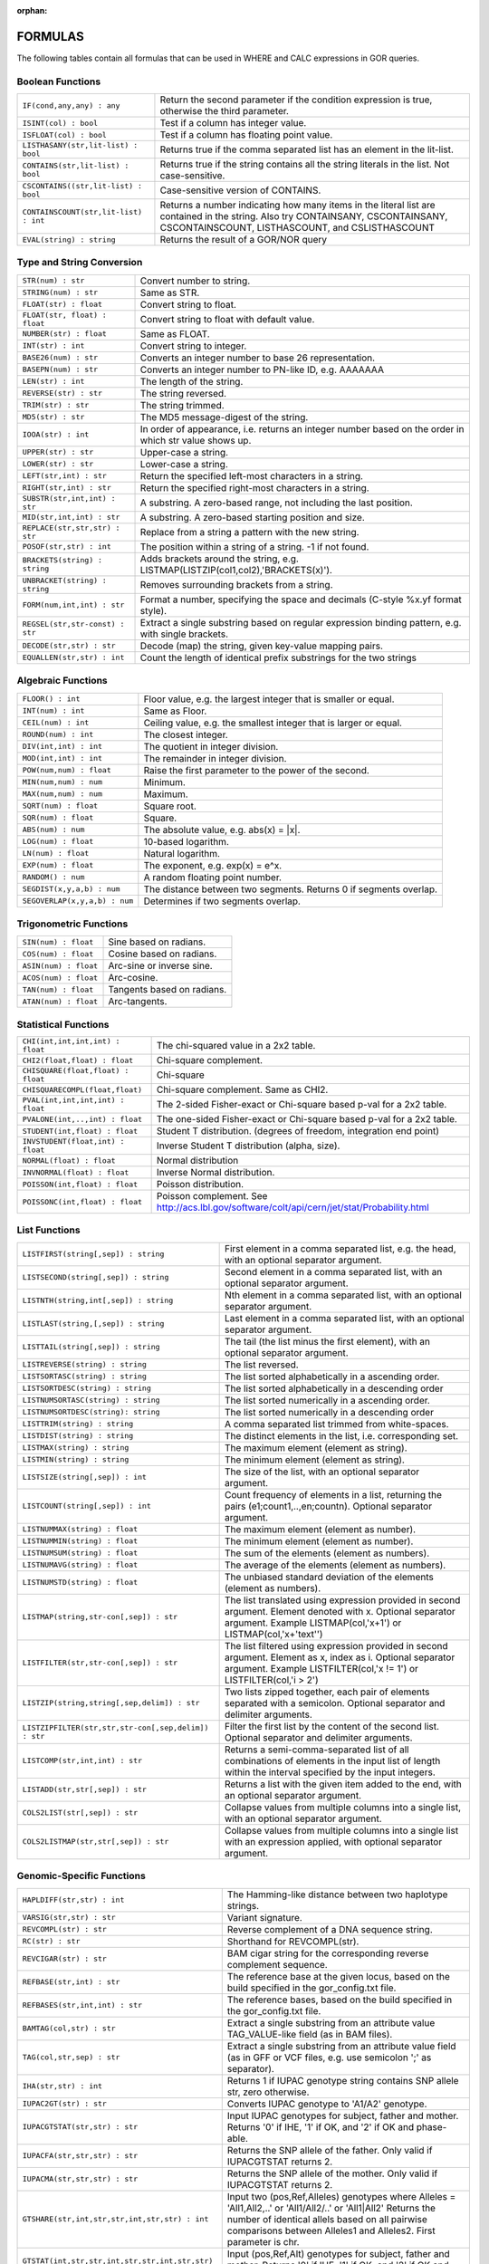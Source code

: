 :orphan:

.. _formulas:

=========
FORMULAS
=========

The following tables contain all formulas that can be used in WHERE and CALC expressions in GOR queries.

Boolean Functions
=================

+------------------------------------------+--------------------------------------------------------------------------------------------+
| ``IF(cond,any,any) : any``               | Return the second parameter if the condition expression is true,                           |
|                                          | otherwise the third parameter.                                                             |
+------------------------------------------+--------------------------------------------------------------------------------------------+
| ``ISINT(col) : bool``                    | Test if a column has integer value.                                                        |
+------------------------------------------+--------------------------------------------------------------------------------------------+
| ``ISFLOAT(col) : bool``                  | Test if a column has floating point value.                                                 |
+------------------------------------------+--------------------------------------------------------------------------------------------+
| ``LISTHASANY(str,lit-list) : bool``      | Returns true if the comma separated list has an element in the lit-list.                   |
+------------------------------------------+--------------------------------------------------------------------------------------------+
| ``CONTAINS(str,lit-list) : bool``        | Returns true if the string contains all the string literals in the list.                   |
|                                          | Not case-sensitive.                                                                        |
+------------------------------------------+--------------------------------------------------------------------------------------------+
| ``CSCONTAINS((str,lit-list) : bool``     | Case-sensitive version of CONTAINS.                                                        |
+------------------------------------------+--------------------------------------------------------------------------------------------+
| ``CONTAINSCOUNT(str,lit-list) : int``    | Returns a number indicating how many items in the literal list are contained in the string.|
|                                          | Also try CONTAINSANY, CSCONTAINSANY, CSCONTAINSCOUNT, LISTHASCOUNT, and CSLISTHASCOUNT     |
+------------------------------------------+--------------------------------------------------------------------------------------------+
| ``EVAL(string) : string``                | Returns the result of a GOR/NOR query                                                      |
+------------------------------------------+--------------------------------------------------------------------------------------------+


Type and String Conversion
==========================

+---------------------------------+----------------------------------------------------------------------------------+
| ``STR(num) : str``              | Convert number to string.                                                        |
+---------------------------------+----------------------------------------------------------------------------------+
| ``STRING(num) : str``           | Same as STR.                                                                     |
+---------------------------------+----------------------------------------------------------------------------------+
| ``FLOAT(str) : float``          | Convert string to float.                                                         |
+---------------------------------+----------------------------------------------------------------------------------+
| ``FLOAT(str, float) : float``   | Convert string to float with default value.                                      |
+---------------------------------+----------------------------------------------------------------------------------+
| ``NUMBER(str) : float``         | Same as FLOAT.                                                                   |
+---------------------------------+----------------------------------------------------------------------------------+
| ``INT(str) : int``              | Convert string to integer.                                                       |
+---------------------------------+----------------------------------------------------------------------------------+
| ``BASE26(num) : str``           | Converts an integer number to base 26 representation.                            |
+---------------------------------+----------------------------------------------------------------------------------+
| ``BASEPN(num) : str``           | Converts an integer number to PN-like ID, e.g. AAAAAAA                           |
+---------------------------------+----------------------------------------------------------------------------------+
| ``LEN(str) : int``              | The length of the string.                                                        |
+---------------------------------+----------------------------------------------------------------------------------+
| ``REVERSE(str) : str``          | The string reversed.                                                             |
+---------------------------------+----------------------------------------------------------------------------------+
| ``TRIM(str) : str``             | The string trimmed.                                                              |
+---------------------------------+----------------------------------------------------------------------------------+
| ``MD5(str) : str``              | The MD5 message-digest of the string.                                            |
+---------------------------------+----------------------------------------------------------------------------------+
| ``IOOA(str) : int``             | In order of appearance, i.e. returns an integer number                           |
|                                 | based on the order in which str value shows up.                                  |
+---------------------------------+----------------------------------------------------------------------------------+
| ``UPPER(str) : str``            | Upper-case a string.                                                             |
+---------------------------------+----------------------------------------------------------------------------------+
| ``LOWER(str) : str``            | Lower-case a string.                                                             |
+---------------------------------+----------------------------------------------------------------------------------+
| ``LEFT(str,int) : str``         | Return the specified left-most characters in a string.                           |
+---------------------------------+----------------------------------------------------------------------------------+
| ``RIGHT(str,int) : str``        | Return the specified right-most characters in a string.                          |
+---------------------------------+----------------------------------------------------------------------------------+
| ``SUBSTR(str,int,int) : str``   | A substring.  A zero-based range, not including the last position.               |
+---------------------------------+----------------------------------------------------------------------------------+
| ``MID(str,int,int) : str``      | A substring.  A zero-based starting position and size.                           |
+---------------------------------+----------------------------------------------------------------------------------+
| ``REPLACE(str,str,str) : str``  | Replace from a string a pattern with the new string.                             |
+---------------------------------+----------------------------------------------------------------------------------+
| ``POSOF(str,str) : int``        | The position within a string of a string.  -1 if not found.                      |
+---------------------------------+----------------------------------------------------------------------------------+
| ``BRACKETS(string) : string``   | Adds brackets around the string, e.g. LISTMAP(LISTZIP(col1,col2),'BRACKETS(x)'). |
+---------------------------------+----------------------------------------------------------------------------------+
| ``UNBRACKET(string) : string``  | Removes surrounding brackets from a string.                                      |
+---------------------------------+----------------------------------------------------------------------------------+
| ``FORM(num,int,int) : str``     | Format a number, specifying the space and decimals (C-style %x.yf format style). |
+---------------------------------+----------------------------------------------------------------------------------+
| ``REGSEL(str,str-const) : str`` | Extract a single substring based on regular expression binding pattern,          |
|                                 | e.g. with single brackets.                                                       |
+---------------------------------+----------------------------------------------------------------------------------+
| ``DECODE(str,str) : str``       | Decode (map) the string, given key-value mapping pairs.                          |
+---------------------------------+----------------------------------------------------------------------------------+
| ``EQUALLEN(str,str) : int``     | Count the length of identical prefix substrings for the two strings              |
+---------------------------------+----------------------------------------------------------------------------------+

Algebraic Functions
===================

+-------------------------------+------------------------------------------------------------------------------+
| ``FLOOR() : int``             | Floor value, e.g. the largest integer that is smaller or equal.              |
+-------------------------------+------------------------------------------------------------------------------+
| ``INT(num) : int``            | Same as Floor.                                                               |
+-------------------------------+------------------------------------------------------------------------------+
| ``CEIL(num) : int``           | Ceiling value, e.g. the smallest integer that is larger or equal.            |
+-------------------------------+------------------------------------------------------------------------------+
| ``ROUND(num) : int``          | The closest integer.                                                         |
+-------------------------------+------------------------------------------------------------------------------+
| ``DIV(int,int) : int``        | The quotient in integer division.                                            |
+-------------------------------+------------------------------------------------------------------------------+
| ``MOD(int,int) : int``        | The remainder in integer division.                                           |
+-------------------------------+------------------------------------------------------------------------------+
| ``POW(num,num) : float``      | Raise the first parameter to the power of the second.                        |
+-------------------------------+------------------------------------------------------------------------------+
| ``MIN(num,num) : num``        | Minimum.                                                                     |
+-------------------------------+------------------------------------------------------------------------------+
| ``MAX(num,num) : num``        | Maximum.                                                                     |
+-------------------------------+------------------------------------------------------------------------------+
| ``SQRT(num) : float``         | Square root.                                                                 |
+-------------------------------+------------------------------------------------------------------------------+
| ``SQR(num) : float``          | Square.                                                                      |
+-------------------------------+------------------------------------------------------------------------------+
| ``ABS(num) : num``            | The absolute value, e.g. abs(x) = \|x\|.                                     |
+-------------------------------+------------------------------------------------------------------------------+
| ``LOG(num) : float``          | 10-based logarithm.                                                          |
+-------------------------------+------------------------------------------------------------------------------+
| ``LN(num) : float``           | Natural logarithm.                                                           |
+-------------------------------+------------------------------------------------------------------------------+
| ``EXP(num) : float``          | The exponent, e.g. exp(x) = e^x.                                             |
+-------------------------------+------------------------------------------------------------------------------+
| ``RANDOM() : num``            | A random floating point number.                                              |
+-------------------------------+------------------------------------------------------------------------------+
| ``SEGDIST(x,y,a,b) : num``    | The distance between two segments. Returns 0 if segments overlap.            |
+-------------------------------+------------------------------------------------------------------------------+
| ``SEGOVERLAP(x,y,a,b) : num`` | Determines if two segments overlap.                                          |
+-------------------------------+------------------------------------------------------------------------------+


Trigonometric Functions
=======================

+---------------------------+------------------------------------------------------------------------------+
| ``SIN(num) : float``      | Sine based on radians.                                                       |
+---------------------------+------------------------------------------------------------------------------+
| ``COS(num) : float``      | Cosine based on radians.                                                     |
+---------------------------+------------------------------------------------------------------------------+
| ``ASIN(num) : float``     | Arc-sine or inverse sine.                                                    |
+---------------------------+------------------------------------------------------------------------------+
| ``ACOS(num) : float``     | Arc-cosine.                                                                  |
+---------------------------+------------------------------------------------------------------------------+
| ``TAN(num) : float``      | Tangents based on radians.                                                   |
+---------------------------+------------------------------------------------------------------------------+
| ``ATAN(num) : float``     | Arc-tangents.                                                                |
+---------------------------+------------------------------------------------------------------------------+


Statistical Functions
=====================

+------------------------------------+---------------------------------------------------------------------------------+
| ``CHI(int,int,int,int) : float``   | The chi-squared value in a 2x2 table.                                           |
+------------------------------------+---------------------------------------------------------------------------------+
| ``CHI2(float,float) : float``      | Chi-square complement.                                                          |
+------------------------------------+---------------------------------------------------------------------------------+
| ``CHISQUARE(float,float) : float`` | Chi-square                                                                      |
+------------------------------------+---------------------------------------------------------------------------------+
| ``CHISQUARECOMPL(float,float)``    | Chi-square complement.  Same as CHI2.                                           |
+------------------------------------+---------------------------------------------------------------------------------+
| ``PVAL(int,int,int,int) : float``  | The 2-sided Fisher-exact or Chi-square based p-val for a 2x2 table.             |
+------------------------------------+---------------------------------------------------------------------------------+
| ``PVALONE(int,..,int) : float``    | The one-sided Fisher-exact or Chi-square based p-val for a 2x2 table.           |
+------------------------------------+---------------------------------------------------------------------------------+
| ``STUDENT(int,float) : float``     | Student T distribution.  (degrees of freedom, integration end point)            |
+------------------------------------+---------------------------------------------------------------------------------+
| ``INVSTUDENT(float,int) : float``  | Inverse Student T distribution (alpha, size).                                   |
+------------------------------------+---------------------------------------------------------------------------------+
| ``NORMAL(float) : float``          | Normal distribution                                                             |
+------------------------------------+---------------------------------------------------------------------------------+
| ``INVNORMAL(float) : float``       | Inverse Normal distribution.                                                    |
+------------------------------------+---------------------------------------------------------------------------------+
| ``POISSON(int,float) : float``     | Poisson distribution.                                                           |
+------------------------------------+---------------------------------------------------------------------------------+
| ``POISSONC(int,float) : float``    | Poisson complement.                                                             |
|                                    | See http://acs.lbl.gov/software/colt/api/cern/jet/stat/Probability.html         |
+------------------------------------+---------------------------------------------------------------------------------+


List Functions
==============

+------------------------------------------------------+--------------------------------------------------------------------------------------------------------------+
| ``LISTFIRST(string[,sep]) : string``                 | First element in a comma separated list, e.g. the head, with an optional separator argument.                 |
+------------------------------------------------------+--------------------------------------------------------------------------------------------------------------+
| ``LISTSECOND(string[,sep]) : string``                | Second element in a comma separated list, with an optional separator argument.                               |
+------------------------------------------------------+--------------------------------------------------------------------------------------------------------------+
| ``LISTNTH(string,int[,sep]) : string``               | Nth element in a comma separated list, with an optional separator argument.                                  |
+------------------------------------------------------+--------------------------------------------------------------------------------------------------------------+
| ``LISTLAST(string,[,sep]) : string``                 | Last element in a comma separated list, with an optional separator argument.                                 |
+------------------------------------------------------+--------------------------------------------------------------------------------------------------------------+
| ``LISTTAIL(string[,sep]) : string``                  | The tail (the list minus the first element), with an optional separator argument.                            |
+------------------------------------------------------+--------------------------------------------------------------------------------------------------------------+
| ``LISTREVERSE(string) : string``                     | The list reversed.                                                                                           |
+------------------------------------------------------+--------------------------------------------------------------------------------------------------------------+
| ``LISTSORTASC(string) : string``                     | The list sorted alphabetically in a ascending order.                                                         |
+------------------------------------------------------+--------------------------------------------------------------------------------------------------------------+
| ``LISTSORTDESC(string) : string``                    | The list sorted alphabetically in a descending order                                                         |
+------------------------------------------------------+--------------------------------------------------------------------------------------------------------------+
| ``LISTNUMSORTASC(string) : string``                  | The list sorted numerically in a ascending order.                                                            |
+------------------------------------------------------+--------------------------------------------------------------------------------------------------------------+
| ``LISTNUMSORTDESC(string): string``                  | The list sorted numerically in a descending order                                                            |
+------------------------------------------------------+--------------------------------------------------------------------------------------------------------------+
| ``LISTTRIM(string) : string``                        | A comma separated list trimmed from white-spaces.                                                            |
+------------------------------------------------------+--------------------------------------------------------------------------------------------------------------+
| ``LISTDIST(string) : string``                        | The distinct elements in the list, i.e. corresponding set.                                                   |
+------------------------------------------------------+--------------------------------------------------------------------------------------------------------------+
| ``LISTMAX(string) : string``                         | The maximum element (element as string).                                                                     |
+------------------------------------------------------+--------------------------------------------------------------------------------------------------------------+
| ``LISTMIN(string) : string``                         | The minimum element (element as string).                                                                     |
+------------------------------------------------------+--------------------------------------------------------------------------------------------------------------+
| ``LISTSIZE(string[,sep]) : int``                     | The size of the list, with an optional separator argument.                                                   |
+------------------------------------------------------+--------------------------------------------------------------------------------------------------------------+
| ``LISTCOUNT(string[,sep]) : int``                    | Count frequency of elements in a list, returning the pairs (e1;count1,..,en;countn).                         |
|                                                      | Optional separator argument.                                                                                 |
+------------------------------------------------------+--------------------------------------------------------------------------------------------------------------+
| ``LISTNUMMAX(string) : float``                       | The maximum element (element as number).                                                                     |
+------------------------------------------------------+--------------------------------------------------------------------------------------------------------------+
| ``LISTNUMMIN(string) : float``                       | The minimum element (element as number).                                                                     |
+------------------------------------------------------+--------------------------------------------------------------------------------------------------------------+
| ``LISTNUMSUM(string) : float``                       | The sum of the elements (element as numbers).                                                                |
+------------------------------------------------------+--------------------------------------------------------------------------------------------------------------+
| ``LISTNUMAVG(string) : float``                       | The average of the elements (element as numbers).                                                            |
+------------------------------------------------------+--------------------------------------------------------------------------------------------------------------+
| ``LISTNUMSTD(string) : float``                       | The unbiased standard deviation of the elements (element as numbers).                                        |
+------------------------------------------------------+--------------------------------------------------------------------------------------------------------------+
| ``LISTMAP(string,str-con[,sep]) : str``              | The list translated using expression provided in second argument.  Element denoted with x.                   |
|                                                      | Optional separator argument.                                                                                 |
|                                                      | Example LISTMAP(col,'x+1') or LISTMAP(col,'x+\'text\'')                                                      |
+------------------------------------------------------+--------------------------------------------------------------------------------------------------------------+
| ``LISTFILTER(str,str-con[,sep]) : str``              | The list filtered using expression provided in second argument.  Element as x, index as i.                   |
|                                                      | Optional separator argument.                                                                                 |
|                                                      | Example LISTFILTER(col,'x != 1') or LISTFILTER(col,'i > 2')                                                  |
+------------------------------------------------------+--------------------------------------------------------------------------------------------------------------+
| ``LISTZIP(string,string[,sep,delim]) : str``         | Two lists zipped together, each pair of elements separated with a semicolon.                                 |
|                                                      | Optional separator and delimiter arguments.                                                                  |
+------------------------------------------------------+--------------------------------------------------------------------------------------------------------------+
| ``LISTZIPFILTER(str,str,str-con[,sep,delim]) : str`` | Filter the first list by the content of the second list. Optional separator and delimiter arguments.         |
+------------------------------------------------------+--------------------------------------------------------------------------------------------------------------+
| ``LISTCOMP(str,int,int) : str``                      | Returns a semi-comma-separated list of all combinations of elements in the input list of length within       |
|                                                      | the interval specified by the input integers.                                                                |
+------------------------------------------------------+--------------------------------------------------------------------------------------------------------------+
| ``LISTADD(str,str[,sep]) : str``                     | Returns a list with the given item added to the end, with an optional separator argument.                    |
+------------------------------------------------------+--------------------------------------------------------------------------------------------------------------+
| ``COLS2LIST(str[,sep]) : str``                       | Collapse values from multiple columns into a single list, with an optional separator argument.               |
+------------------------------------------------------+--------------------------------------------------------------------------------------------------------------+
| ``COLS2LISTMAP(str,str[,sep]) : str``                | Collapse values from multiple columns into a single list with an expression applied, with optional           |
|                                                      | separator argument.                                                                                          |
+------------------------------------------------------+--------------------------------------------------------------------------------------------------------------+


Genomic-Specific Functions
==========================

+-------------------------------------------------------+---------------------------------------------------------------------------------------------------------------------------------+
| ``HAPLDIFF(str,str) : int``                           | The Hamming-like distance between two haplotype strings.                                                                        |
+-------------------------------------------------------+---------------------------------------------------------------------------------------------------------------------------------+
| ``VARSIG(str,str) : str``                             | Variant signature.                                                                                                              |
+-------------------------------------------------------+---------------------------------------------------------------------------------------------------------------------------------+
| ``REVCOMPL(str) : str``                               | Reverse complement of a DNA sequence string.                                                                                    |
+-------------------------------------------------------+---------------------------------------------------------------------------------------------------------------------------------+
| ``RC(str) : str``                                     | Shorthand for REVCOMPL(str).                                                                                                    |
+-------------------------------------------------------+---------------------------------------------------------------------------------------------------------------------------------+
| ``REVCIGAR(str) : str``                               | BAM cigar string for the corresponding reverse complement sequence.                                                             |
+-------------------------------------------------------+---------------------------------------------------------------------------------------------------------------------------------+
| ``REFBASE(str,int) : str``                            | The reference base at the given locus,                                                                                          |
|                                                       | based on the build specified in the gor_config.txt file.                                                                        |
+-------------------------------------------------------+---------------------------------------------------------------------------------------------------------------------------------+
| ``REFBASES(str,int,int) : str``                       | The reference bases, based on the build specified in the gor_config.txt file.                                                   |
+-------------------------------------------------------+---------------------------------------------------------------------------------------------------------------------------------+
| ``BAMTAG(col,str) : str``                             | Extract a single substring from an attribute value TAG_VALUE-like field (as in BAM files).                                      |
+-------------------------------------------------------+---------------------------------------------------------------------------------------------------------------------------------+
| ``TAG(col,str,sep) : str``                            | Extract a single substring from an attribute value field (as in GFF or VCF files, e.g. use semicolon ';' as separator).         |
+-------------------------------------------------------+---------------------------------------------------------------------------------------------------------------------------------+
| ``IHA(str,str) : int``                                | Returns 1 if IUPAC genotype string contains SNP allele str, zero otherwise.                                                     |
+-------------------------------------------------------+---------------------------------------------------------------------------------------------------------------------------------+
| ``IUPAC2GT(str) : str``                               | Converts IUPAC genotype to 'A1/A2' genotype.                                                                                    |
+-------------------------------------------------------+---------------------------------------------------------------------------------------------------------------------------------+
| ``IUPACGTSTAT(str,str) : str``                        | Input IUPAC genotypes for subject, father and mother. Returns '0' if IHE, '1' if OK, and '2' if OK and phase-able.              |
+-------------------------------------------------------+---------------------------------------------------------------------------------------------------------------------------------+
| ``IUPACFA(str,str,str) : str``                        | Returns the SNP allele of the father.  Only valid if IUPACGTSTAT returns 2.                                                     |
+-------------------------------------------------------+---------------------------------------------------------------------------------------------------------------------------------+
| ``IUPACMA(str,str,str) : str``                        | Returns the SNP allele of the mother.  Only valid if IUPACGTSTAT returns 2.                                                     |
+-------------------------------------------------------+---------------------------------------------------------------------------------------------------------------------------------+
| ``GTSHARE(str,int,str,str,int,str,str) : int``        | Input two (pos,Ref,Alleles) genotypes where Alleles = 'All1,All2,..' or 'All1/All2/..' or 'All1|All2'                           |
|                                                       | Returns the number of identical allels based on all pairwise comparisons between Alleles1 and Alleles2. First parameter is chr. |
+-------------------------------------------------------+---------------------------------------------------------------------------------------------------------------------------------+
| ``GTSTAT(int,str,str,int,str,str,int,str,str) : str`` | Input (pos,Ref,Alt) genotypes for subject, father and mother. Returns '0' if IHE, '1' if OK, and '2' if OK and phase-able.      |
+-------------------------------------------------------+---------------------------------------------------------------------------------------------------------------------------------+
| ``GTFA(int,str,str,int,str,str,int,str,str) : str``   | Returns the Alt allele of the father.  Only valid if GTSTAT returns '2'.                                                        |
+-------------------------------------------------------+---------------------------------------------------------------------------------------------------------------------------------+
| ``GTMA(int,str,str,int,str,str,int,str,str) : str``   | Returns the Alt allele of the mother.  Only valid if GTSTAT returns '2'.                                                        |
+-------------------------------------------------------+---------------------------------------------------------------------------------------------------------------------------------+
| ``INDAG(dag file,str-cont) : bool``                   | Not a standard function.  Should be used as | where go_id INDAG('go.txt','GO\:111111') or INDAG([#temp#],'GO\:111111')          |
+-------------------------------------------------------+---------------------------------------------------------------------------------------------------------------------------------+



Date Functions
==============

+-----------------------------------+---------------------------------------------------------------------------------+
| ``DATE() : string``               | The current time in the format 'yyyy-MM-dd HH:mm:ss'.                           |
+-----------------------------------+---------------------------------------------------------------------------------+
| ``DATE(string) : string``         | The current time in a specific format, defined by a string of characters        |
|                                   | that represent time units. Example: 'dd/MM/yyyy'.                               |
|                                   | Uses the Java SimpleDateFormat class for formatting.                            |
+-----------------------------------+---------------------------------------------------------------------------------+
| ``EDATE(long) : string``          | A specific time, indicated by a timestamp, in the format 'yyyy-MM-dd HH:mm:ss'. |
+-----------------------------------+---------------------------------------------------------------------------------+
| ``EDATE(long,string) : string``   | A specific time, indicated by a timestamp, in a specific format.                |
|                                   | The format is defined in the same way as with date(string).                     |
+-----------------------------------+---------------------------------------------------------------------------------+
| ``EPOCH() : long``                | A timestamp of the current time.                                                |
+-----------------------------------+---------------------------------------------------------------------------------+
| ``EPOCH(string,string) : long``   | A timestamp of a specific time, indicated with a specified format.              |
|                                   | The format is defined in the same way as with date(string)                      |
|                                   | and edate(long, string). Example: epoch('16/06/2017','dd/MM/yyyy').             |
+-----------------------------------+---------------------------------------------------------------------------------+


Administration Functions
========================

Diagnostic Functions
--------------------

+----------------------------------+------------------------------------------------------------------------------+
| ``TIME() : int``                 | The time in milli seconds since the query started.                           |
+----------------------------------+------------------------------------------------------------------------------+
| ``SLEEP(int) : string``          | Sleep for given milliseconds while processing each row                       |
+----------------------------------+------------------------------------------------------------------------------+
| ``HOSTNAME() : string``          | Name of the host running the query                                           |
+----------------------------------+------------------------------------------------------------------------------+
| ``IP() : string``                | IP number of the host running the query                                      |
+----------------------------------+------------------------------------------------------------------------------+
| ``ARCH() : string``              | CPU architecture of the host running the query                               |
+----------------------------------+------------------------------------------------------------------------------+
| ``THREADID() : int``             | Thread id of the thread running the query                                    |
+----------------------------------+------------------------------------------------------------------------------+
| ``CPULOAD() : float``            | The cpuload of the process running the query                                 |
+----------------------------------+------------------------------------------------------------------------------+
| ``SYSCPULOAD() : float``         | The cpuload on the system running the query                                  |
+----------------------------------+------------------------------------------------------------------------------+
| ``FREE() : float``               | Free physical memory on the system running the query                         |
+----------------------------------+------------------------------------------------------------------------------+
| ``FREEMEM() : float``            | Free memory on the system running the query                                  |
+----------------------------------+------------------------------------------------------------------------------+
| ``TOTALMEM() : float``           | Total memory on the system running the query                                 |
+----------------------------------+------------------------------------------------------------------------------+
| ``MAXMEM() : float``             | Maximum memory of the process running the query                              |
+----------------------------------+------------------------------------------------------------------------------+
| ``AVAILCPU() : int``             | Number of available cpus on the system                                       |
+----------------------------------+------------------------------------------------------------------------------+
| ``OPENFILES() : int``            | Number of open filedescriptors on the system                                 |
+----------------------------------+------------------------------------------------------------------------------+
| ``MAXFILES() : int``             | Maximum number of file descriptors                                           |
+----------------------------------+------------------------------------------------------------------------------+
| ``SYSTEM(string) : string``      | Returns one line from the stdout of a whitelisted system command             |
+----------------------------------+------------------------------------------------------------------------------+
| ``AVGSEEKTIMEMILLIS() : float``  | Returns the average seektime for the current rowSource in milliseconds       |
+----------------------------------+------------------------------------------------------------------------------+
| ``AVGROWSPERMILLIS() : float``   | Returns average rows per millisecond for the current rowSource               |
+----------------------------------+------------------------------------------------------------------------------+
| ``AVGBASESPERMILLIS() : float``  | Returns average bases per millisecond for the current rowSource              |
+----------------------------------+------------------------------------------------------------------------------+


Version Information
-------------------

+----------------------------------+------------------------------------------------------------------------------+
| ``GORVERSION() : string``        | Returns the GOR version                                                      |
+----------------------------------+------------------------------------------------------------------------------+
| ``MAJORVERSION() : int``         | Returns the major version of GOR                                             |
+----------------------------------+------------------------------------------------------------------------------+
| ``MINORVERSION() : int``         | Returns the minor version of GOR                                             |
+----------------------------------+------------------------------------------------------------------------------+
| ``JAVAVERSION() : string``       | Returns the JRE version                                                      |
+----------------------------------+------------------------------------------------------------------------------+
